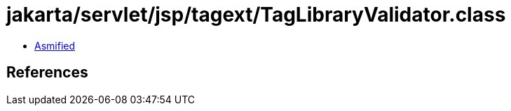 = jakarta/servlet/jsp/tagext/TagLibraryValidator.class

 - link:TagLibraryValidator-asmified.java[Asmified]

== References

